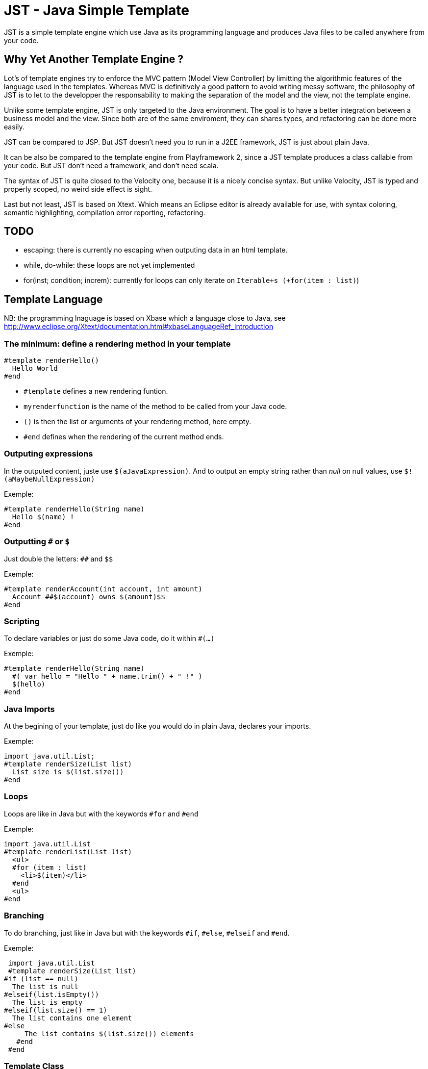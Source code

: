 JST - Java Simple Template
==========================

JST is a simple template engine which use Java as its programming language and produces Java files to be called anywhere from your code.

Why Yet Another Template Engine ?
---------------------------------

Lot's of template engines try to enforce the MVC pattern (Model View Controller) by limitting the algorithmic features of the language used in the templates. Whereas MVC is definitively a good pattern to avoid writing messy software, the philosophy of JST is to let to the developper the responsability to making the separation of the model and the view, not the template engine.

Unlike some template engine, JST is only targeted to the Java environment. The goal is to have a better integration between a business model and the view. Since both are of the same enviroment, they can shares types, and refactoring can be done more easily.

JST can be compared to JSP. But JST doesn't need you to run in a J2EE framework, JST is just about plain Java.

It can be also be compared to the template engine from Playframework 2, since a JST template produces a class callable from your code. But JST don't need a framework, and don't need scala.

The syntax of JST is quite closed to the Velocity one, because it is a nicely concise syntax. But unlike Velocity, JST is typed and properly scoped, no weird side effect is sight.

Last but not least, JST is based on Xtext. Which means an Eclipse editor is already available for use, with syntax coloring, semantic highlighting, compilation error reporting, refactoring.

TODO
----

- escaping: there is currently no escaping when outputing data in an html template.
- while, do-while: these loops are not yet implemented
- for(inst; condition; increm): currently for loops can only iterate on +Iterable+s (+for(item : list)+)

Template Language
-----------------

NB: the programming lnaguage is based on Xbase which a language close to Java, see http://www.eclipse.org/Xtext/documentation.html#xbaseLanguageRef_Introduction

The minimum: define a rendering method in your template
~~~~~~~~~~~~~~~~~~~~~~~~~~~~~~~~~~~~~~~~~~~~~~~~~~~~~~~

  #template renderHello()
    Hello World
  #end

- +#template+ defines a new rendering funtion.
- +myrenderfunction+ is the name of the method to be called from your Java code.
- +()+ is then the list or arguments of your rendering method, here empty.
- +#end+ defines when the rendering of the current method ends.

Outputing expressions
~~~~~~~~~~~~~~~~~~~~~

In the outputed content, juste use +$(aJavaExpression)+. And to output an empty string rather than 'null' on null values, use +$!(aMaybeNullExpression)+

Exemple:

  #template renderHello(String name)
    Hello $(name) !
  #end

Outputting +#+ or +$+
~~~~~~~~~~~~~~~~~~~~~

Just double the letters: +##+ and +$$+

Exemple:

  #template renderAccount(int account, int amount)
    Account ##$(account) owns $(amount)$$
  #end

Scripting
~~~~~~~~~

To declare variables or just do some Java code, do it within +#(...)+

Exemple:

  #template renderHello(String name)
    #( var hello = "Hello " + name.trim() + " !" )
    $(hello)
  #end

Java Imports
~~~~~~~~~~~~

At the begining of your template, just do like you would do in plain Java, declares your imports.

Exemple:

  import java.util.List;
  #template renderSize(List list)
    List size is $(list.size())
  #end

Loops
~~~~~

Loops are like in Java but with the keywords +#for+ and +#end+

Exemple:

  import java.util.List
  #template renderList(List list)
    <ul>
    #for (item : list)
      <li>$(item)</li>
    #end
    <ul>
  #end

Branching
~~~~~~~~~

To do branching, just like in Java but with the keywords +#if+, +#else+, +#elseif+ and +#end+.

Exemple:

  import java.util.List
  #template renderSize(List list)
	#if (list == null)
	  The list is null
	#elseif(list.isEmpty())
	  The list is empty
	#elseif(list.size() == 1)
	  The list contains one element
	#else
      The list contains $(list.size()) elements
    #end
  #end

Template Class
~~~~~~~~~~~~~~

The JST engine will generate a plain Java class named after the template file name. The file name is appended with JstTemplate and the first letter is capitalized to build the name of the generated class. For instance +user.jst+ will generate +UserJstTemplate.java+.

Template Class Hierarchy
^^^^^^^^^^^^^^^^^^^^^^^^

The generated class can implement some interfaces and extend classes. After declaring the imports, the declaration of the template's hierachy is like in java but with the keyword +template+ and without the need to name it.

Exemple:

  import java.io.Serializable;
  import java.util.ArrayList;
  
  template extends ArrayList implements Serializable;
  
  #template renderHello()
    Hello World
  #end

Abstract Template Class
^^^^^^^^^^^^^^^^^^^^^^^

A template class can also be asbtract. The keyword +abstract+ in front of the keyword +template+ make the class abstract.

Exemple:

  abstract template;
  
  #template renderHello()
    Hello World
  #end

Fields and Methods
^^^^^^^^^^^^^^^^^^

Fields and methods can be defined on the template class. It is just regular Java.

Exemple:

  import java.io.File

  private File path;

  private void setPath(File path) {
    this.path = path;
  }
  
  #template renderPath()
    $(path.getAbsolutePath())
  #end

Layout pattern
~~~~~~~~~~~~~~

When working with templates, some are designed to be layouts of some other templates. With JST, no special keyword or contruction is required, just use the Java class hierarchy. The template layout will be an abstract template, and the layouted template will extend it.

Exemple:
- layout.jst
  import java.util.List;
  abstract template;
  abstract void renderItem(PrintStream out, String item);
  #template render(List<String> list)
    <ul>
    #for(item : list)
      <li>#( renderItem(out, item); )</li>
    #end
    </ul>
  #end
- item.jst
  template extends LayoutJstTemplate;
  #template renderItem(String item)
    <i>$(item)</i>
  #end
